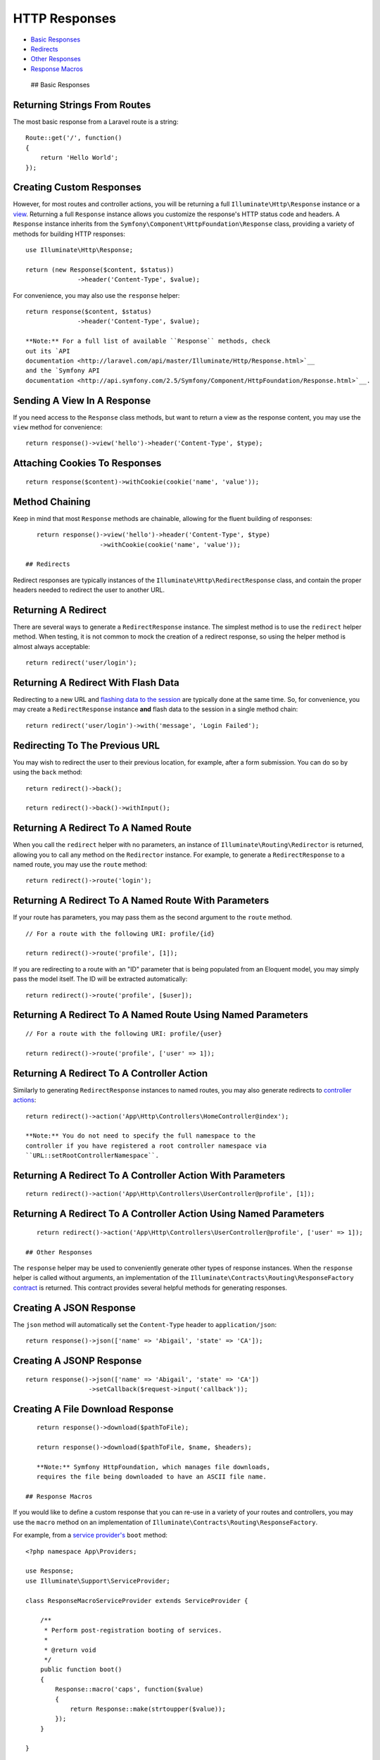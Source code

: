 HTTP Responses
==============

-  `Basic Responses <#basic-responses>`__
-  `Redirects <#redirects>`__
-  `Other Responses <#other-responses>`__
-  `Response Macros <#response-macros>`__

 ## Basic Responses

Returning Strings From Routes
^^^^^^^^^^^^^^^^^^^^^^^^^^^^^

The most basic response from a Laravel route is a string:

::

    Route::get('/', function()
    {
        return 'Hello World';
    });

Creating Custom Responses
^^^^^^^^^^^^^^^^^^^^^^^^^

However, for most routes and controller actions, you will be returning a
full ``Illuminate\Http\Response`` instance or a
`view </docs/5.0/views>`__. Returning a full ``Response`` instance
allows you customize the response's HTTP status code and headers. A
``Response`` instance inherits from the
``Symfony\Component\HttpFoundation\Response`` class, providing a variety
of methods for building HTTP responses:

::

    use Illuminate\Http\Response;

    return (new Response($content, $status))
                  ->header('Content-Type', $value);

For convenience, you may also use the ``response`` helper:

::

    return response($content, $status)
                  ->header('Content-Type', $value);

    **Note:** For a full list of available ``Response`` methods, check
    out its `API
    documentation <http://laravel.com/api/master/Illuminate/Http/Response.html>`__
    and the `Symfony API
    documentation <http://api.symfony.com/2.5/Symfony/Component/HttpFoundation/Response.html>`__.

Sending A View In A Response
^^^^^^^^^^^^^^^^^^^^^^^^^^^^

If you need access to the ``Response`` class methods, but want to return
a view as the response content, you may use the ``view`` method for
convenience:

::

    return response()->view('hello')->header('Content-Type', $type);

Attaching Cookies To Responses
^^^^^^^^^^^^^^^^^^^^^^^^^^^^^^

::

    return response($content)->withCookie(cookie('name', 'value'));

Method Chaining
^^^^^^^^^^^^^^^

Keep in mind that most ``Response`` methods are chainable, allowing for
the fluent building of responses:

::

    return response()->view('hello')->header('Content-Type', $type)
                     ->withCookie(cookie('name', 'value'));

 ## Redirects

Redirect responses are typically instances of the
``Illuminate\Http\RedirectResponse`` class, and contain the proper
headers needed to redirect the user to another URL.

Returning A Redirect
^^^^^^^^^^^^^^^^^^^^

There are several ways to generate a ``RedirectResponse`` instance. The
simplest method is to use the ``redirect`` helper method. When testing,
it is not common to mock the creation of a redirect response, so using
the helper method is almost always acceptable:

::

    return redirect('user/login');

Returning A Redirect With Flash Data
^^^^^^^^^^^^^^^^^^^^^^^^^^^^^^^^^^^^

Redirecting to a new URL and `flashing data to the
session </docs/5.0/session>`__ are typically done at the same time. So,
for convenience, you may create a ``RedirectResponse`` instance **and**
flash data to the session in a single method chain:

::

    return redirect('user/login')->with('message', 'Login Failed');

Redirecting To The Previous URL
^^^^^^^^^^^^^^^^^^^^^^^^^^^^^^^

You may wish to redirect the user to their previous location, for
example, after a form submission. You can do so by using the ``back``
method:

::

    return redirect()->back();

    return redirect()->back()->withInput();

Returning A Redirect To A Named Route
^^^^^^^^^^^^^^^^^^^^^^^^^^^^^^^^^^^^^

When you call the ``redirect`` helper with no parameters, an instance of
``Illuminate\Routing\Redirector`` is returned, allowing you to call any
method on the ``Redirector`` instance. For example, to generate a
``RedirectResponse`` to a named route, you may use the ``route`` method:

::

    return redirect()->route('login');

Returning A Redirect To A Named Route With Parameters
^^^^^^^^^^^^^^^^^^^^^^^^^^^^^^^^^^^^^^^^^^^^^^^^^^^^^

If your route has parameters, you may pass them as the second argument
to the ``route`` method.

::

    // For a route with the following URI: profile/{id}

    return redirect()->route('profile', [1]);

If you are redirecting to a route with an "ID" parameter that is being
populated from an Eloquent model, you may simply pass the model itself.
The ID will be extracted automatically:

::

    return redirect()->route('profile', [$user]);

Returning A Redirect To A Named Route Using Named Parameters
^^^^^^^^^^^^^^^^^^^^^^^^^^^^^^^^^^^^^^^^^^^^^^^^^^^^^^^^^^^^

::

    // For a route with the following URI: profile/{user}

    return redirect()->route('profile', ['user' => 1]);

Returning A Redirect To A Controller Action
^^^^^^^^^^^^^^^^^^^^^^^^^^^^^^^^^^^^^^^^^^^

Similarly to generating ``RedirectResponse`` instances to named routes,
you may also generate redirects to `controller
actions </docs/5.0/controllers>`__:

::

    return redirect()->action('App\Http\Controllers\HomeController@index');

    **Note:** You do not need to specify the full namespace to the
    controller if you have registered a root controller namespace via
    ``URL::setRootControllerNamespace``.

Returning A Redirect To A Controller Action With Parameters
^^^^^^^^^^^^^^^^^^^^^^^^^^^^^^^^^^^^^^^^^^^^^^^^^^^^^^^^^^^

::

    return redirect()->action('App\Http\Controllers\UserController@profile', [1]);

Returning A Redirect To A Controller Action Using Named Parameters
^^^^^^^^^^^^^^^^^^^^^^^^^^^^^^^^^^^^^^^^^^^^^^^^^^^^^^^^^^^^^^^^^^

::

    return redirect()->action('App\Http\Controllers\UserController@profile', ['user' => 1]);

 ## Other Responses

The ``response`` helper may be used to conveniently generate other types
of response instances. When the ``response`` helper is called without
arguments, an implementation of the
``Illuminate\Contracts\Routing\ResponseFactory``
`contract </docs/5.0/contracts>`__ is returned. This contract provides
several helpful methods for generating responses.

Creating A JSON Response
^^^^^^^^^^^^^^^^^^^^^^^^

The ``json`` method will automatically set the ``Content-Type`` header
to ``application/json``:

::

    return response()->json(['name' => 'Abigail', 'state' => 'CA']);

Creating A JSONP Response
^^^^^^^^^^^^^^^^^^^^^^^^^

::

    return response()->json(['name' => 'Abigail', 'state' => 'CA'])
                     ->setCallback($request->input('callback'));

Creating A File Download Response
^^^^^^^^^^^^^^^^^^^^^^^^^^^^^^^^^

::

    return response()->download($pathToFile);

    return response()->download($pathToFile, $name, $headers);

    **Note:** Symfony HttpFoundation, which manages file downloads,
    requires the file being downloaded to have an ASCII file name.

 ## Response Macros

If you would like to define a custom response that you can re-use in a
variety of your routes and controllers, you may use the ``macro`` method
on an implementation of
``Illuminate\Contracts\Routing\ResponseFactory``.

For example, from a `service provider's </docs/5.0/providers>`__
``boot`` method:

::

    <?php namespace App\Providers;

    use Response;
    use Illuminate\Support\ServiceProvider;

    class ResponseMacroServiceProvider extends ServiceProvider {

        /**
         * Perform post-registration booting of services.
         *
         * @return void
         */
        public function boot()
        {
            Response::macro('caps', function($value)
            {
                return Response::make(strtoupper($value));
            });
        }

    }

The ``macro`` function accepts a name as its first argument, and a
Closure as its second. The macro's Closure will be executed when calling
the macro name from a ``ResponseFactory`` implementation or the
``response`` helper:

::

    return response()->caps('foo');


